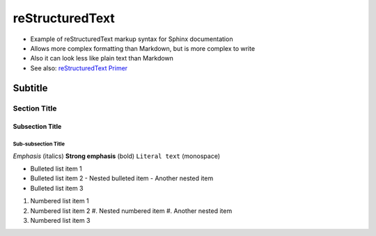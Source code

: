 ================
reStructuredText
================
* Example of reStructuredText markup syntax for Sphinx documentation
* Allows more complex formatting than Markdown, but is more complex to write
* Also it can look less like plain text than Markdown
* See also: `reStructuredText Primer <https://www.sphinx-doc.org/en/master/usage/restructuredtext/basics.html>`__

----------
Subtitle
----------

Section Title
=============

Subsection Title
----------------

Sub-subsection Title
~~~~~~~~~~~~~~~~~~~~

*Emphasis* (italics)
**Strong emphasis** (bold)
``Literal text`` (monospace)

* Bulleted list item 1
* Bulleted list item 2
  - Nested bulleted item
  - Another nested item
* Bulleted list item 3

#. Numbered list item 1
#. Numbered list item 2
   #. Nested numbered item
   #. Another nested item
#. Numbered list item 3
